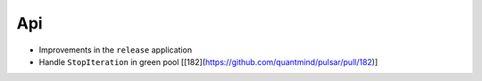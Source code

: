 Api
-------------
* Improvements in the ``release`` application
* Handle ``StopIteration`` in green pool [[182](https://github.com/quantmind/pulsar/pull/182)]
